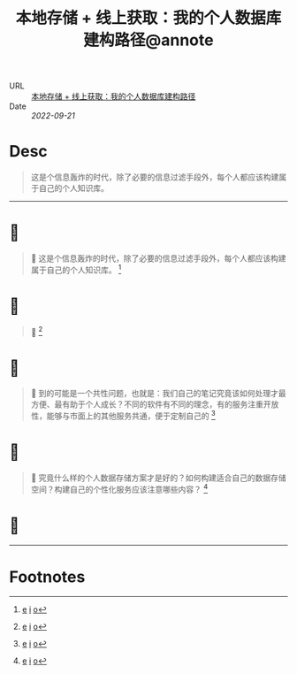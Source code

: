 :PROPERTIES:
:ROAM_REFS: sspai.com
:CUSTOM_ID: sr-1
:JD_Index: 
:END:
#+TITLE: 本地存储 + 线上获取：我的个人数据库建构路径@annote

- URL :: [[https://sspai.com/post/69972][本地存储 + 线上获取：我的个人数据库建构路径]]
- Date :: [[2022-09-21]]

* Desc
#+BEGIN_QUOTE
这是个信息轰炸的时代，除了必要的信息过滤手段外，每个人都应该构建属于自己的个人知识库。
#+END_QUOTE
-----    
* 📌  
:PROPERTIES:
:CUSTOM_ID: sr-1-1663757635024
:END:
#+BEGIN_QUOTE
📝
这是个信息轰炸的时代，除了必要的信息过滤手段外，每个人都应该构建属于自己的个人知识库。 [fn:1663757635024]
#+END_QUOTE
    
* 📌  
:PROPERTIES:
:CUSTOM_ID: sr-1-1663757593476
:END:
#+BEGIN_QUOTE
📮
[[https://cdn.sspai.com/2021/11/17/02dcb3e22348318ab27890b2272242a6.png]] [fn:1663757593476]
#+END_QUOTE
    
* 📌  
:PROPERTIES:
:CUSTOM_ID: sr-1-1663757042487
:END:
#+BEGIN_QUOTE
📝
到的可能是一个共性问题，也就是：我们自己的笔记究竟该如何处理才最方便、最有助于个人成长？不同的软件有不同的理念，有的服务注重开放性，能够与市面上的其他服务共通，便于定制自己的 [fn:1663757042487]
#+END_QUOTE
    
* 📌  
:PROPERTIES:
:CUSTOM_ID: sr-1-1663757046716
:END:
#+BEGIN_QUOTE
📝
究竟什么样的个人数据存储方案才是好的？如何构建适合自己的数据存储空间？构建自己的个性化服务应该注意哪些内容？ [fn:1663757046716]
#+END_QUOTE
    
* 📌 [[https://cdn.sspai.com/2021/11/17/d603dfc12369401e5d24eeff2c2ddb85.jpg]] 
:PROPERTIES:
:CUSTOM_ID: sr-1-1663757053676
:END:
-----
* Footnotes
[fn:1663757635024] [[#id=1663757635024][e]] [[http://localhost:7026/reading/1#id=1663757635024][i]] [[https://sspai.com/post/69972#:~:text=%E8%BF%99%E6%98%AF%E4%B8%AA%E4%BF%A1%E6%81%AF%E8%BD%B0%E7%82%B8%E7%9A%84%E6%97%B6%E4%BB%A3%EF%BC%8C%E9%99%A4%E4%BA%86%E5%BF%85%E8%A6%81%E7%9A%84%E4%BF%A1%E6%81%AF%E8%BF%87%E6%BB%A4%E6%89%8B%E6%AE%B5%E5%A4%96%EF%BC%8C%E6%AF%8F%E4%B8%AA%E4%BA%BA%E9%83%BD%E5%BA%94%E8%AF%A5%E6%9E%84%E5%BB%BA%E5%B1%9E%E4%BA%8E%E8%87%AA%E5%B7%B1%E7%9A%84%E4%B8%AA%E4%BA%BA%E7%9F%A5%E8%AF%86%E5%BA%93%E3%80%82][o]]
[fn:1663757593476] [[#id=1663757593476][e]] [[http://localhost:7026/reading/1#id=1663757593476][i]] [[][o]]
[fn:1663757042487] [[#id=1663757042487][e]] [[http://localhost:7026/reading/1#id=1663757042487][i]] [[https://sspai.com/post/69972#:~:text=%E5%88%B0%E7%9A%84%E5%8F%AF%E8%83%BD%E6%98%AF%E4%B8%80%E4%B8%AA%E5%85%B1%E6%80%A7%E9%97%AE%E9%A2%98%EF%BC%8C%E4%B9%9F%E5%B0%B1%E6%98%AF%EF%BC%9A%E6%88%91%E4%BB%AC%E8%87%AA%E5%B7%B1%E7%9A%84%E7%AC%94%E8%AE%B0%E7%A9%B6%E7%AB%9F%E8%AF%A5%E5%A6%82%E4%BD%95%E5%A4%84%E7%90%86%E6%89%8D%E6%9C%80%E6%96%B9%E4%BE%BF%E3%80%81%E6%9C%80%E6%9C%89%E5%8A%A9%E4%BA%8E%E4%B8%AA%E4%BA%BA%E6%88%90%E9%95%BF%EF%BC%9F%E4%B8%8D%E5%90%8C%E7%9A%84%E8%BD%AF%E4%BB%B6%E6%9C%89%E4%B8%8D%E5%90%8C%E7%9A%84%E7%90%86%E5%BF%B5%EF%BC%8C%E6%9C%89%E7%9A%84%E6%9C%8D%E5%8A%A1%E6%B3%A8%E9%87%8D%E5%BC%80%E6%94%BE%E6%80%A7%EF%BC%8C%E8%83%BD%E5%A4%9F%E4%B8%8E%E5%B8%82%E9%9D%A2%E4%B8%8A%E7%9A%84%E5%85%B6%E4%BB%96%E6%9C%8D%E5%8A%A1%E5%85%B1%E9%80%9A%EF%BC%8C%E4%BE%BF%E4%BA%8E%E5%AE%9A%E5%88%B6%E8%87%AA%E5%B7%B1%E7%9A%84][o]]
[fn:1663757046716] [[#id=1663757046716][e]] [[http://localhost:7026/reading/1#id=1663757046716][i]] [[https://sspai.com/post/69972#:~:text=%E7%A9%B6%E7%AB%9F%E4%BB%80%E4%B9%88%E6%A0%B7%E7%9A%84%E4%B8%AA%E4%BA%BA%E6%95%B0%E6%8D%AE%E5%AD%98%E5%82%A8%E6%96%B9%E6%A1%88%E6%89%8D%E6%98%AF%E5%A5%BD%E7%9A%84%EF%BC%9F%E5%A6%82%E4%BD%95%E6%9E%84%E5%BB%BA%E9%80%82%E5%90%88%E8%87%AA%E5%B7%B1%E7%9A%84%E6%95%B0%E6%8D%AE%E5%AD%98%E5%82%A8%E7%A9%BA%E9%97%B4%EF%BC%9F%E6%9E%84%E5%BB%BA%E8%87%AA%E5%B7%B1%E7%9A%84%E4%B8%AA%E6%80%A7%E5%8C%96%E6%9C%8D%E5%8A%A1%E5%BA%94%E8%AF%A5%E6%B3%A8%E6%84%8F%E5%93%AA%E4%BA%9B%E5%86%85%E5%AE%B9%EF%BC%9F,][o]]
[fn:1663757053676] [[#id=1663757053676][e]] [[http://localhost:7026/reading/1#id=1663757053676][i]] [[][o]]
